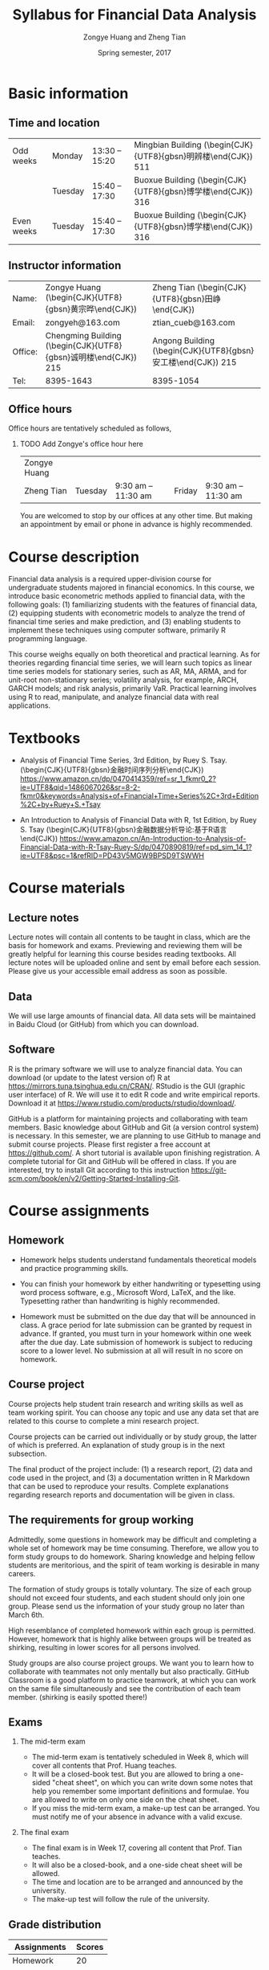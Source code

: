 #+TITLE: Syllabus for Financial Data Analysis
#+AUTHOR: Zongye Huang and Zheng Tian
#+DATE: Spring semester, 2017
#+OPTIONS: toc:nil H:2 num:1
#+OPTIONS: ^:{}
#+LATEX_CLASS_OPTIONS: [a4paper,11pt]
#+LATEX_HEADER: \usepackage[margin=1in]{geometry}
#+LATEX_HEADER: \usepackage{setspace}
#+LATEX_HEADER: \singlespace
#+LATEX_HEADER: \usepackage{CJK}
#+LATEX_HEADER: \usepackage{parskip}
# #+LATEX_HEADER: \usepackage[UTF8]{ctex}


* Basic information

** Time and location

  | Odd weeks  | Monday  | 13:30 -- 15:20 | Mingbian Building (\begin{CJK}{UTF8}{gbsn}明辨楼\end{CJK}) 511 |
  |            | Tuesday | 15:40 -- 17:30 | Buoxue Building (\begin{CJK}{UTF8}{gbsn}博学楼\end{CJK}) 316   |
  | Even weeks | Tuesday | 15:40 -- 17:30 | Buoxue Building (\begin{CJK}{UTF8}{gbsn}博学楼\end{CJK}) 316   |


** Instructor information

  | Name:   | Zongye Huang (\begin{CJK}{UTF8}{gbsn}黄宗晔\end{CJK})           | Zheng Tian (\begin{CJK}{UTF8}{gbsn}田峥\end{CJK})            |
  | Email:  | zongyeh@163.com                                                 | ztian_cueb@163.com                                           |
  | Office: | Chengming Building (\begin{CJK}{UTF8}{gbsn}诚明楼\end{CJK}) 215 | Angong Building (\begin{CJK}{UTF8}{gbsn}安工楼\end{CJK}) 215 |
  | Tel:    | 8395-1643                                                       | 8395-1054                                                    |


** Office hours
Office hours are tentatively scheduled as follows,

*** TODO Add Zongye's office hour here
| Zongye Huang |         |                     |        |                     |
| Zheng Tian   | Tuesday | 9:30 am -- 11:30 am | Friday | 9:30 am -- 11:30 am |

You are welcomed to stop by our offices at any other time. But making
an appointment by email or phone in advance is highly recommended.


* Course description

Financial data analysis is a required upper-division course for
undergraduate students majored in financial economics. In this course,
we introduce basic econometric methods applied to financial data, with
the following goals: (1) familiarizing students with the features of
financial data, (2) equipping students with econometric models to
analyze the trend of financial time series and make prediction, and
(3) enabling students to implement these techniques using computer
software, primarily R programming language.

This course weighs equally on both theoretical and practical
learning. As for theories regarding financial time series, we will
learn such topics as linear time series models for stationary series,
such as AR, MA, ARMA, and for unit-root non-stationary series;
volatility analysis, for example, ARCH, GARCH models; and risk
analysis, primarily VaR. Practical learning involves using R to read,
manipulate, and analyze financial data with real applications.


* Textbooks

- Analysis of Financial Time Series, 3rd Edition, by Ruey S. Tsay.
  (\begin{CJK}{UTF8}{gbsn}金融时间序列分析\end{CJK})
  https://www.amazon.cn/dp/0470414359/ref=sr_1_fkmr0_2?ie=UTF8&qid=1486067026&sr=8-2-fkmr0&keywords=Analysis+of+Financial+Time+Series%2C+3rd+Edition%2C+by+Ruey+S.+Tsay

- An Introduction to Analysis of Financial Data with R, 1st Edition,
  by Ruey S. Tsay (\begin{CJK}{UTF8}{gbsn}金融数据分析导论:基于R语言
  \end{CJK}) https://www.amazon.cn/An-Introduction-to-Analysis-of-Financial-Data-with-R-Tsay-Ruey-S/dp/0470890819/ref=pd_sim_14_1?ie=UTF8&psc=1&refRID=PD43V5MGW9BPSD9TSWWH


* Course materials

** Lecture notes

Lecture notes will contain all contents to be taught in class, which
are the basis for homework and exams. Previewing and reviewing them
will be greatly helpful for learning this course besides reading
textbooks. All lecture notes will be uploaded online and sent by email before
each session. Please give us your accessible email address as soon as
possible.

** Data

We will use large amounts of financial data. All data sets will be
maintained in Baidu Cloud (or GitHub) from which you can download.

** Software

R is the primary software we will use to analyze financial data. You
can download (or update to the latest version of) R at
https://mirrors.tuna.tsinghua.edu.cn/CRAN/. RStudio is the GUI
(graphic user interface) of R. We will use it to edit R code and write
empirical reports. Download it at
https://www.rstudio.com/products/rstudio/download/.

GitHub is a platform for maintaining projects and collaborating with
team members. Basic knowledge about GitHub and Git (a version control
system) is necessary. In this semester, we are planning to use GitHub
to manage and submit course projects. Please first register a free
account at https://github.com/. A short tutorial is available upon
finishing registration. A complete tutorial for Git and GitHub will be
offered in class. If you are interested, try to install Git according to
this instruction
https://git-scm.com/book/en/v2/Getting-Started-Installing-Git.


* Course assignments

** Homework

- Homework helps students understand fundamentals
  theoretical models and practice programming skills.

- You can finish your homework by either handwriting or typesetting
  using word process software, e.g., Microsoft Word, LaTeX, and the
  like. Typesetting rather than handwriting is highly recommended.

- Homework must be submitted on the due day that will be announced in
  class. A grace period for late submission can be granted by request
  in advance. If granted, you must turn in your homework within one
  week after the due day. Late submission of homework is subject to
  reducing score to a lower level. No submission at all will result in
  no score on homework.


** Course project

Course projects help student train research and writing skills as well
as team working spirit. You can choose any topic and use any data set
that are related to this course to complete a mini research
project.

Course projects can be carried out individually or by study group, the
latter of which is preferred. An explanation of study group is in the
next subsection.

The final product of the project include: (1) a research report, (2)
data and code used in the project, and (3) a documentation written in
R Markdown that can be used to reproduce your results. Complete
explanations regarding research reports and documentation will be
given in class.

** The requirements for group working

Admittedly, some questions in homework may be difficult and completing
a whole set of homework may be time consuming. Therefore, we allow you
to form study groups to do homework. Sharing knowledge and helping
fellow students are meritorious, and the spirit of team working is
desirable in many careers.

The formation of study groups is totally voluntary. The size of each
group should not exceed four students, and each student should only
join one group. Please send us the information of your study group no
later than March 6th.

High resemblance of completed homework within each group is
permitted. However, homework that is highly alike between groups will
be treated as shirking, resulting in lower scores for all persons
involved.

Study groups are also course project groups. We want you to learn how
to collaborate with teammates not only mentally but also
practically. GitHub Classroom is a good platform to practice teamwork,
at which you can work on the same file simultaneously and see the
contribution of each team member. (shirking is easily spotted there!)

** Exams

*** The mid-term exam
- The mid-term exam is tentatively scheduled in Week 8, which will
  cover all contents that Prof. Huang teaches.
- It will be a closed-book test. But you are allowed to bring a
  one-sided "cheat sheet", on which you can write down some notes that
  help you remember some important definitions and formulae. You are
  allowed to write on only one side on the cheat sheet.
- If you miss the mid-term exam, a make-up test can be arranged. You
  must notify me of your absence in advance with a valid excuse.

*** The final exam
- The final exam is in Week 17, covering all content that Prof. Tian
  teaches.
- It will also be a closed-book, and a one-side cheat sheet will be
  allowed.
- The time and location are to be arranged and announced by the
  university.
- The make-up test will follow the rule of the university.


** Grade distribution

| Assignments    | Scores |
|----------------+--------|
| Homework       |     20 |
| Course project |     20 |
| Midterm exam   |     30 |
| Final exam     |     30 |
|----------------+--------|
| total          |    100 |
#+TBLFM: @6$2=vsum(@2$2..@5$2)


* Course outline

The following table is a tentative schedule for this course. Change
will be made contingent on actual progress.

| Instructors  | Topics                             | Time           |
|--------------+------------------------------------+----------------|
| Zongye Huang | Introduction to financial data     | Weeks 1 to 2   |
|              | Stationary time series             | Weeks 3 to 5   |
|              | Nonstationary time series          | Weeks 6 to 7   |
|              | Midterm exam                       | Week 8         |
|--------------+------------------------------------+----------------|
| Zheng Tian   | Conditional heteroskedastic models | Weeks 9 to 12  |
|              | Value at Risk                      | Weeks 13 to 15 |
|              | Review and Q&A                     | Week 16        |
|--------------+------------------------------------+----------------|
|              | Final exam                         | Week 17        |


* Policy on academic dishonesty

Academic dishonesty is defined to include but is not limited to the
following: plagiarism; cheating and dishonest practices in connection
with examinations, papers and projects; forgery, misrepresentation and
fraud. Such behavior will not be tolerated and will be handled
according to university guidelines.

